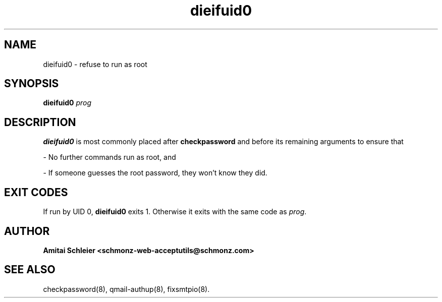 .TH dieifuid0 8
.SH NAME
dieifuid0 \- refuse to run as root
.SH SYNOPSIS
.B dieifuid0
.I prog
.SH DESCRIPTION
.B dieifuid0
is most commonly placed after
.B checkpassword
and before its remaining arguments
to ensure that

- No further commands run as root, and

- If someone guesses the root password, they won't know they did.

.SH "EXIT CODES"
If run by UID 0,
.B dieifuid0
exits 1.
Otherwise it exits with the same code as
.IR prog .
.SH "AUTHOR"
.B Amitai Schleier <schmonz-web-acceptutils@schmonz.com>
.SH "SEE ALSO"
checkpassword(8),
qmail-authup(8),
fixsmtpio(8).

